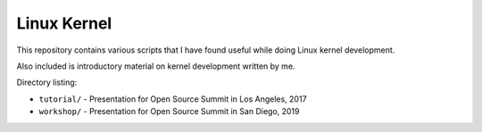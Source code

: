 Linux Kernel
============

This repository contains various scripts that I have found useful while doing Linux kernel
development.

Also included is introductory material on kernel development written by me.

Directory listing:

- ``tutorial/`` - Presentation for Open Source Summit in Los Angeles, 2017
- ``workshop/`` - Presentation for Open Source Summit in San Diego, 2019
